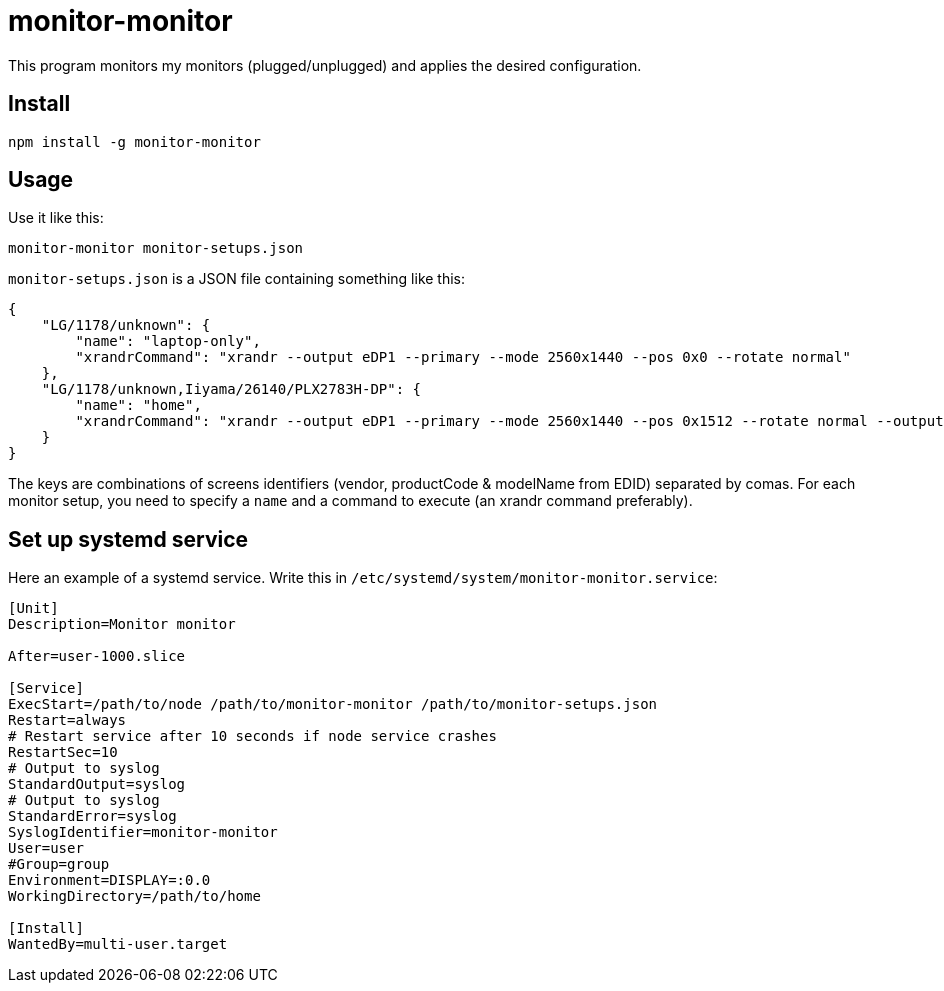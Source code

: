 = monitor-monitor

This program monitors my monitors (plugged/unplugged) and applies the desired configuration.

== Install

[source, bash]
----
npm install -g monitor-monitor
----

== Usage

Use it like this:

[source, bash]
----
monitor-monitor monitor-setups.json
----

`monitor-setups.json` is a JSON file containing something like this:

[source, json]
----
{
    "LG/1178/unknown": {
        "name": "laptop-only",
        "xrandrCommand": "xrandr --output eDP1 --primary --mode 2560x1440 --pos 0x0 --rotate normal"
    },
    "LG/1178/unknown,Iiyama/26140/PLX2783H-DP": {
        "name": "home",
        "xrandrCommand": "xrandr --output eDP1 --primary --mode 2560x1440 --pos 0x1512 --rotate normal --output HDMI2 --mode 1920x1080 --scale 1.4x1.4 --panning 2688x1512"
    }
}
----

The keys are combinations of screens identifiers (vendor, productCode & modelName from EDID) separated by comas.
For each monitor setup, you need to specify a `name` and a command to execute (an xrandr command preferably).

== Set up systemd service

Here an example of a systemd service. Write this in `/etc/systemd/system/monitor-monitor.service`:

[source, config]
----
[Unit]
Description=Monitor monitor

After=user-1000.slice

[Service]
ExecStart=/path/to/node /path/to/monitor-monitor /path/to/monitor-setups.json
Restart=always
# Restart service after 10 seconds if node service crashes
RestartSec=10
# Output to syslog
StandardOutput=syslog
# Output to syslog
StandardError=syslog
SyslogIdentifier=monitor-monitor
User=user
#Group=group
Environment=DISPLAY=:0.0
WorkingDirectory=/path/to/home

[Install]
WantedBy=multi-user.target
----
